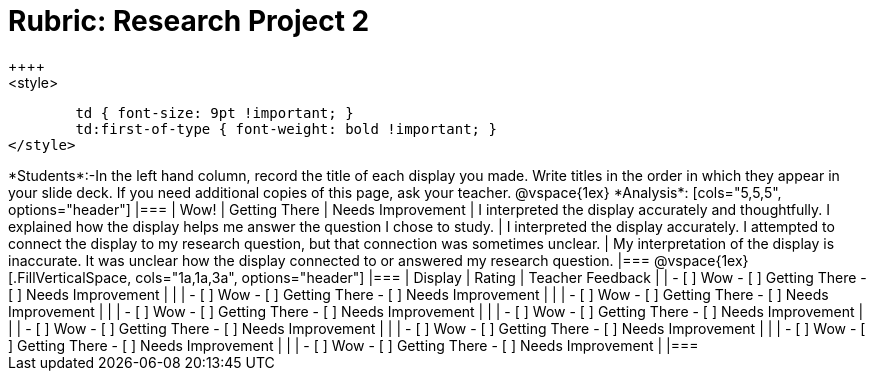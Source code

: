= Rubric: Research Project 2
++++
<style>
	td { font-size: 9pt !important; }
	td:first-of-type { font-weight: bold !important; }
</style>
++++

*Students*:-In the left hand column, record the title of each display you made. Write titles in the order in which they appear in your slide deck. If you need additional copies of this page, ask your teacher.

@vspace{1ex}

*Analysis*:

[cols="5,5,5", options="header"]
|===
| Wow!
| Getting There
| Needs Improvement

| I interpreted the display accurately and thoughtfully. I explained how the display helps me answer the question I chose to study.
| I interpreted the display accurately. I attempted to connect the display to my research question, but that connection was sometimes unclear.
| My interpretation of the display is inaccurate. It was unclear how the display connected to or answered my research question.

|===

@vspace{1ex}

[.FillVerticalSpace, cols="1a,1a,3a", options="header"]
|===

| Display
| Rating
| Teacher Feedback

|
| 
- [ ] Wow
- [ ] Getting There
- [ ] Needs Improvement
|

|
| 
- [ ] Wow
- [ ] Getting There
- [ ] Needs Improvement
|

|
| 
- [ ] Wow
- [ ] Getting There
- [ ] Needs Improvement
|

|
| 
- [ ] Wow
- [ ] Getting There
- [ ] Needs Improvement
|

|
| 
- [ ] Wow
- [ ] Getting There
- [ ] Needs Improvement
|

|
| 
- [ ] Wow
- [ ] Getting There
- [ ] Needs Improvement
|

|
| 
- [ ] Wow
- [ ] Getting There
- [ ] Needs Improvement
|

|
| 
- [ ] Wow
- [ ] Getting There
- [ ] Needs Improvement
|

|
| 
- [ ] Wow
- [ ] Getting There
- [ ] Needs Improvement
|

|===






